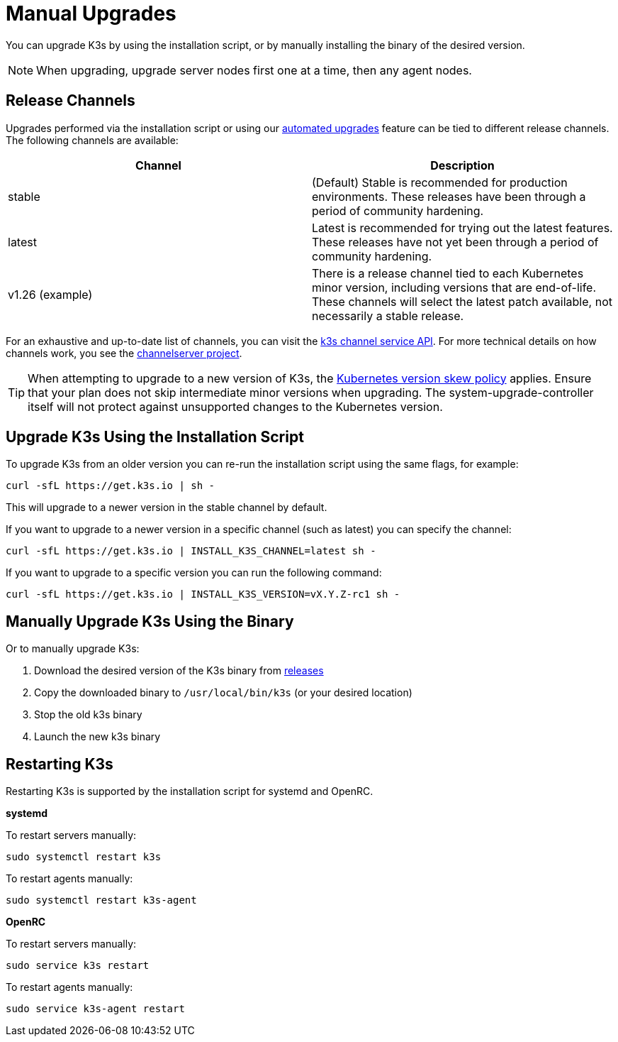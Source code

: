 = Manual Upgrades

You can upgrade K3s by using the installation script, or by manually installing the binary of the desired version.

[NOTE]
====
When upgrading, upgrade server nodes first one at a time, then any agent nodes.
====


== Release Channels

Upgrades performed via the installation script or using our xref:upgrades/automated.adoc[automated upgrades] feature can be tied to different release channels. The following channels are available:

|===
| Channel | Description

| stable
| (Default) Stable is recommended for production environments. These releases have been through a period of community hardening.

| latest
| Latest is recommended for trying out the latest features.  These releases have not yet been through a period of community hardening.

| v1.26 (example)
| There is a release channel tied to each Kubernetes minor version, including versions that are end-of-life. These channels will select the latest patch available, not necessarily a stable release.
|===

For an exhaustive and up-to-date list of channels, you can visit the https://update.k3s.io/v1-release/channels[k3s channel service API]. For more technical details on how channels work, you see the https://github.com/rancher/channelserver[channelserver project].

[TIP]
====
When attempting to upgrade to a new version of K3s, the https://kubernetes.io/docs/setup/release/version-skew-policy/[Kubernetes version skew policy] applies. Ensure that your plan does not skip intermediate minor versions when upgrading. The system-upgrade-controller itself will not protect against unsupported changes to the Kubernetes version.
====


== Upgrade K3s Using the Installation Script

To upgrade K3s from an older version you can re-run the installation script using the same flags, for example:

[,sh]
----
curl -sfL https://get.k3s.io | sh -
----

This will upgrade to a newer version in the stable channel by default.

If you want to upgrade to a newer version in a specific channel (such as latest) you can specify the channel:

[,sh]
----
curl -sfL https://get.k3s.io | INSTALL_K3S_CHANNEL=latest sh -
----

If you want to upgrade to a specific version you can run the following command:

[,sh]
----
curl -sfL https://get.k3s.io | INSTALL_K3S_VERSION=vX.Y.Z-rc1 sh -
----

== Manually Upgrade K3s Using the Binary

Or to manually upgrade K3s:

. Download the desired version of the K3s binary from https://github.com/k3s-io/k3s/releases[releases]
. Copy the downloaded binary to `/usr/local/bin/k3s` (or your desired location)
. Stop the old k3s binary
. Launch the new k3s binary

== Restarting K3s

Restarting K3s is supported by the installation script for systemd and OpenRC.

*systemd*

To restart servers manually:

[,sh]
----
sudo systemctl restart k3s
----

To restart agents manually:

[,sh]
----
sudo systemctl restart k3s-agent
----

*OpenRC*

To restart servers manually:

[,sh]
----
sudo service k3s restart
----

To restart agents manually:

[,sh]
----
sudo service k3s-agent restart
----
